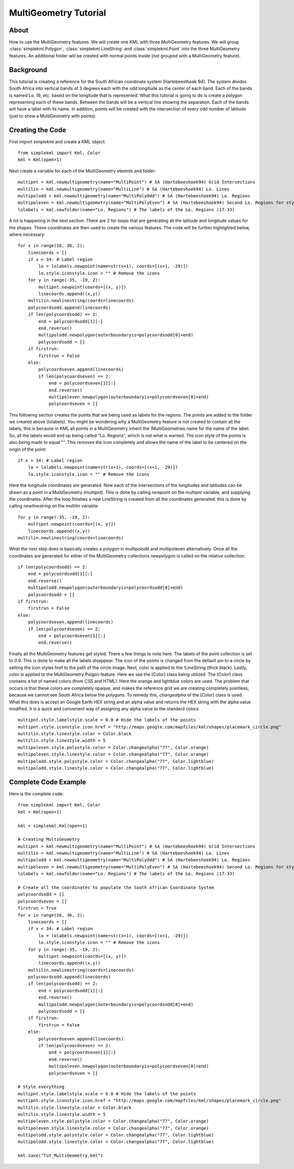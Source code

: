 MultiGeometry Tutorial
----------------------

About
^^^^^

How to use the MultiGeometry features. We will create one KML with three MultiGeometry features. We will group :class:`simplekml.Polygon`, :class:`simplekml.LineString` and :class:`simplekml.Point` into the three MultiGeometry features. An additional folder will be created with normal points inside (not grouped with a MultiGeometry feature).

Background
^^^^^^^^^^
This tutorial is creating a reference for the South African coordinate system (Hartebeesthoek 94). The system divides South Africa into vertical bands of 3 degrees each with the odd longitude as the center of each band. Each of the bands is named Lo. 19, etc. based on the longitude that is represented. What this tutorial is going to do is create a polygon representing each of these bands. Between the bands will be a vertical line showing the separation. Each of the bands will have a label with its name. In addition, points will be created with the intersection of every odd number of latitude (just to show a MultiGeometry with points).

Creating the Code
^^^^^^^^^^^^^^^^^

First import simplekml and create a KML object::

    from simplekml import Kml, Color
    kml = Kml(open=1)

Next create a variable for each of the MultiGeometry elemnts and folder::

    multipnt = kml.newmultigeometry(name="MultiPoint") # SA (Hartebeeshoek94) Grid Intersections
    multilin = kml.newmultigeometry(name="MultiLine") # SA (Hartebeeshoek94) Lo. Lines
    multipolodd = kml.newmultigeometry(name="MultiPolyOdd") # SA (Hartebeeshoek94) Lo. Regions
    multipoleven = kml.newmultigeometry(name="MultiPolyEven") # SA (Hartebeeshoek94) Second Lo. Regions for styling
    lolabels = kml.newfolder(name="Lo. Regions") # The labels of the Lo. Regions (17-33)

A lot is happening in the next section. There are 2 for loops that are generating all the latitude and longitude values for the shapes. These coordinates are then used to create the various features. The code will be further highlighted below, where necessary::

    for x in range(16, 36, 2):
        linecoords = []
        if x < 34: # Label region
            lo = lolabels.newpoint(name=str(x+1), coords=[(x+1, -29)])
            lo.style.iconstyle.icon = "" # Remove the icons
        for y in range(-35, -19, 2):
            multipnt.newpoint(coords=[(x, y)])
            linecoords.append((x,y))
        multilin.newlinestring(coords=linecoords)
        polycoordsodd.append(linecoords)
        if len(polycoordsodd) == 2:
            end = polycoordsodd[1][:]
            end.reverse()
            multipolodd.newpolygon(outerboundaryis=polycoordsodd[0]+end)
            polycoordsodd = []
        if firstrun:
            firstrun = False
        else:
            polycoordseven.append(linecoords)
            if len(polycoordseven) == 2:
                end = polycoordseven[1][:]
                end.reverse()
                multipoleven.newpolygon(outerboundaryis=polycoordseven[0]+end)
                polycoordseven = []

This following section creates the points that are being used as labels for the regions. The points are added to the folder we created above (lolabels). You might be wondering why a MultiGeometry feature is not created to contain all the labels, this is because in KML all points in a MultiGeometry inherit the !MultiGeometries name for the name of the label. So, all the labels would end up being called "Lo. Regions", which is not what is wanted. The icon style of the points is also being made to equal "". This removes the icon completely and allows the name of the label to be centered on the origin of the point::

    if x < 34: # Label region
        lo = lolabels.newpoint(name=str(x+1), coords=[(x+1, -29)])
        lo.style.iconstyle.icon = "" # Remove the icons


Here the longitude coordinates are generated. Now each of the intersections of the longitudes and latitudes can be drawn as a point in a MultiGeometry (multipnt). This is done by calling `newpoint` on the multipnt variable, and supplying the coordinates. After the loop finishes a new LineString is created from all the coordinates generated. this is done by calling `newlinestring` on the multilin variable::

    for y in range(-35, -19, 2):
        multipnt.newpoint(coords=[(x, y)])
        linecoords.append((x,y))
    multilin.newlinestring(coords=linecoords)

What the next step does is basically creates a polygon in multipolodd and multipoleven alternatively. Once all the coordinates are generated for either of the MultiGeometry collections `newpolygon` is called on the relative collection::

    if len(polycoordsodd) == 2:
        end = polycoordsodd[1][:]
        end.reverse()
        multipolodd.newpolygon(outerboundaryis=polycoordsodd[0]+end)
        polycoordsodd = []
    if firstrun:
        firstrun = False
    else:
        polycoordseven.append(linecoords)
        if len(polycoordseven) == 2:
            end = polycoordseven[1][:]
            end.reverse()


Finally all the MultiGeometry features get styled. There a few things to note here. The labels of the point collection is set to `0.0`. This is done to make all the labels disappear. The icon of the points is changed from the default pin to a circle by setting the icon styles href to the path of the circle image. Next, color is applied to the !LineString (thick black). Lastly, color is applied to the MultiGeometry Polgon feature. Here we see the [Color] class being utilized. The [Color] class contains a list of named colors (from CSS and HTML). Here the orange and lightblue colors are used. The problem that occurs is that these colors are completely opaque, and makes the reference grid we are creating completely pointless, because we cannot see South Africa below the polygons. To remedy this, `changealpha` of the [Color] class is used. What this does is accept an Google Earth HEX string and an alpha value and returns the HEX string with the alpha value modified. It is a quick and convenient way of assigning any alpha value to the standard colors::

    multipnt.style.labelstyle.scale = 0.0 # Hide the labels of the points
    multipnt.style.iconstyle.icon.href = "http://maps.google.com/mapfiles/kml/shapes/placemark_circle.png"
    multilin.style.linestyle.color = Color.black
    multilin.style.linestyle.width = 5
    multipoleven.style.polystyle.color = Color.changealpha("77", Color.orange)
    multipoleven.style.linestyle.color = Color.changealpha("77", Color.orange)
    multipolodd.style.polystyle.color = Color.changealpha("77", Color.lightblue)
    multipolodd.style.linestyle.color = Color.changealpha("77", Color.lightblue)


Complete Code Example
^^^^^^^^^^^^^^^^^^^^^

Here is the complete code::

    from simplekml import Kml, Color
    kml = Kml(open=1)

    kml = simplekml.Kml(open=1)

    # Creating MultiGeometry
    multipnt = kml.newmultigeometry(name="MultiPoint") # SA (Hartebeeshoek94) Grid Intersections
    multilin = kml.newmultigeometry(name="MultiLine") # SA (Hartebeeshoek94) Lo. Lines
    multipolodd = kml.newmultigeometry(name="MultiPolyOdd") # SA (Hartebeeshoek94) Lo. Regions
    multipoleven = kml.newmultigeometry(name="MultiPolyEven") # SA (Hartebeeshoek94) Second Lo. Regions for styling
    lolabels = kml.newfolder(name="Lo. Regions") # The labels of the Lo. Regions (17-33)

    # Create all the coordinates to populate the South African Coordinate System
    polycoordsodd = []
    polycoordseven = []
    firstrun = True
    for x in range(16, 36, 2):
        linecoords = []
        if x < 34: # Label region
            lo = lolabels.newpoint(name=str(x+1), coords=[(x+1, -29)])
            lo.style.iconstyle.icon = "" # Remove the icons
        for y in range(-35, -19, 2):
            multipnt.newpoint(coords=[(x, y)])
            linecoords.append((x,y))
        multilin.newlinestring(coords=linecoords)
        polycoordsodd.append(linecoords)
        if len(polycoordsodd) == 2:
            end = polycoordsodd[1][:]
            end.reverse()
            multipolodd.newpolygon(outerboundaryis=polycoordsodd[0]+end)
            polycoordsodd = []
        if firstrun:
            firstrun = False
        else:
            polycoordseven.append(linecoords)
            if len(polycoordseven) == 2:
                end = polycoordseven[1][:]
                end.reverse()
                multipoleven.newpolygon(outerboundaryis=polycoordseven[0]+end)
                polycoordseven = []

    # Style everything
    multipnt.style.labelstyle.scale = 0.0 # Hide the labels of the points
    multipnt.style.iconstyle.icon.href = "http://maps.google.com/mapfiles/kml/shapes/placemark_circle.png"
    multilin.style.linestyle.color = Color.black
    multilin.style.linestyle.width = 5
    multipoleven.style.polystyle.color = Color.changealpha("77", Color.orange)
    multipoleven.style.linestyle.color = Color.changealpha("77", Color.orange)
    multipolodd.style.polystyle.color = Color.changealpha("77", Color.lightblue)
    multipolodd.style.linestyle.color = Color.changealpha("77", Color.lightblue)

    kml.save("Tut_MultiGeometry.kml")
